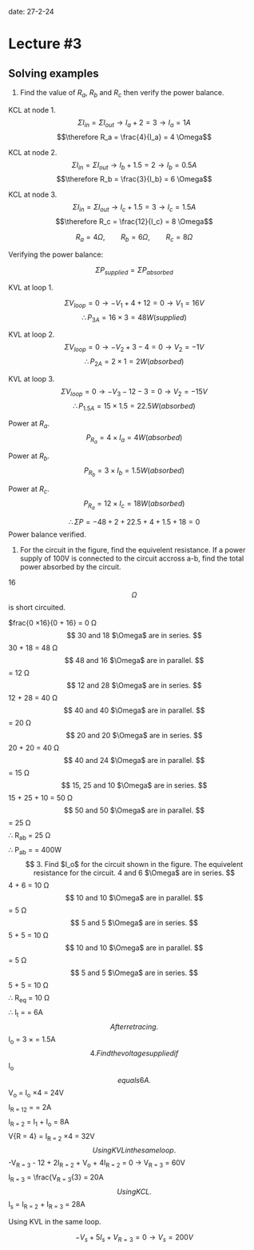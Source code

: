 date: 27-2-24

* Lecture #3

** Solving examples

1. Find the value of $R_a$, $R_b$ and $R_c$ then verify the power balance.

KCL at node 1.
$$\Sigma I_{in} = \Sigma I_{out} \rightarrow I_a + 2 = 3 \rightarrow I_a = 1A$$
$$\therefore R_a = \frac{4}{I_a} = 4 \Omega$$

KCL at node 2.
$$\Sigma I_{in} = \Sigma I_{out} \rightarrow I_b + 1.5 = 2 \rightarrow I_b = 0.5A$$
$$\therefore R_b = \frac{3}{I_b} = 6 \Omega$$

KCL at node 3.
$$\Sigma I_{in} = \Sigma I_{out} \rightarrow I_c + 1.5 = 3 \rightarrow I_c = 1.5A$$
$$\therefore R_c = \frac{12}{I_c} = 8 \Omega$$

$$R_a = 4 \Omega, \qquad R_b = 6 \Omega, \qquad R_c = 8 \Omega$$

Verifying the power balance:

$$\Sigma P_{supplied} = \Sigma P_{absorbed}$$

KVL at loop 1.

$$\Sigma V_{loop} = 0 \rightarrow -V_1 + 4 + 12 = 0 \rightarrow V_1 = 16V$$
$$\therefore P_{3A} = 16 \times 3 = 48W (supplied)$$

KVL at loop 2.
$$\Sigma V_{loop} = 0 \rightarrow -V_2 + 3 - 4 = 0 \rightarrow V_2 = -1V$$
$$\therefore P_{2A} = 2 \times 1 = 2W (absorbed)$$

KVL at loop 3.
$$\Sigma V_{loop} = 0 \rightarrow -V_3 - 12 - 3 = 0 \rightarrow V_2 = -15V$$
$$\therefore P_{1.5A} = 15 \times 1.5 = 22.5W (absorbed)$$

Power at $R_a$.
$$P_{R_a} = 4 \times I_a = 4W (absorbed)$$

Power at $R_b$.
$$P_{R_b} = 3 \times I_b = 1.5W (absorbed)$$

Power at $R_c$.
$$P_{R_a} = 12 \times I_c = 18W (absorbed)$$

$$$$

$$\therefore \Sigma P = -48 + 2 + 22.5 + 4 + 1.5 + 18 = 0$$
Power balance verified.

2. For the circuit in the figure, find the equivelent resistance. If a power supply of 100V is connected to the circuit accross a-b, find the total power absorbed by the circuit.

16 $$\Omega$$ is short circuited.

$frac{0 \times 16}{0 + 16} = 0 \Omega$$

30 and 18 $\Omega$ are in series.

$$30 + 18 = 48 \Omega$$

48 and 16 $\Omega$ are in parallel.

$$\frac{48 \times 16}{48 + 16} = 12 \Omega$$

12 and 28 $\Omega$ are in series.

$$12 + 28 = 40 \Omega$$

40 and 40 $\Omega$ are in parallel.

$$\frac{40 * 40}{40 + 40} = 20 \Omega$$

20 and 20 $\Omega$ are in series.

$$20 + 20 = 40 \Omega$$

40 and 24 $\Omega$ are in parallel.

$$\frac{40 \times 24}{40 + 24} = 15 \Omega$$

15, 25 and 10 $\Omega$ are in series.

$$15 + 25 + 10 = 50 \Omega$$

50 and 50 $\Omega$ are in parallel.

$$\frac{50 \times 50}{50 + 50} = 25 \Omega$$

$$\therefore R_{ab} = 25 \Omega$$

$$\therefore P_{ab} = \frac{100^2}{25} = 400W$$

3. Find $I_o$ for the circuit shown in the figure.

The equivelent resistance for the circuit.

4 and 6 $\Omega$ are in series.

$$4 + 6 = 10 \Omega$$

10 and 10 $\Omega$ are in parallel.

$$\frac{10}{2} = 5 \Omega$$

5 and 5 $\Omega$ are in series.

$$5 + 5 = 10 \Omega$$

10 and 10 $\Omega$ are in parallel.

$$\frac{10}{2} = 5 \Omega$$

5 and 5 $\Omega$ are in series.

$$5 + 5 = 10 \Omega$$

$$\therefore R_{eq} = 10 \Omega$$

$$\therefore I_t = \frac{60}{10} = 6A$$

After retracing.

$$I_o = 3 \times \frac{10}{10 + 10} = 1.5A$$

4. Find the voltage supplied if $$I_o$$ equals 6A.

$$V_o = I_o \times 4 = 24V$$

$$I_{R = 12} = \frac{V_o}{12} = 2A$$

$$I_{R = 2} = I_1 + I_o = 8A$$

$$V{R = 4} = I_{R = 2} \times 4 = 32V$$

Using KVL in the same loop.

$$-V_{R = 3} - 12 + 2I_{R = 2} + V_o + 4I_{R = 2} = 0 \rightarrow V_{R = 3} = 60V$$

$$I_{R = 3} = \frac{V_{R = 3}{3} = 20A$$

Using KCL.

$$I_s = I_{R = 2} + I_{R = 3} = 28A

Using KVL in the same loop.

$$-V_s + 5I_s + V_{R = 3} = 0 \rightarrow V_s = 200V$$

